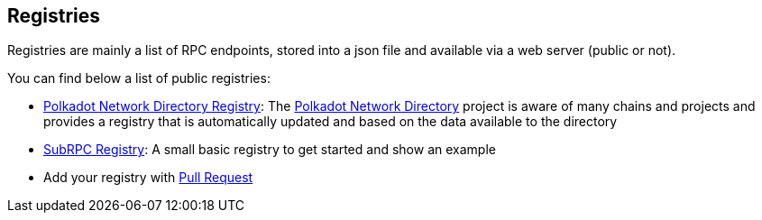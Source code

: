 
== Registries

Registries are mainly a list of RPC endpoints, stored into a json file and available via a web server (public or not).

You can find below a list of public registries:

- https://paritytech.github.io/polkadot_network_directory/registry.json[Polkadot Network Directory Registry]: The https://paritytech.github.io/polkadot_network_directory[Polkadot Network Directory] project is aware of many chains and projects and provides a registry that is automatically updated and based on the data available to the directory
- https://raw.githubusercontent.com/chevdor/subrpc/master/registry/subrpc.json[SubRPC Registry]: A small basic registry to get started and show an example
- Add your registry with https://github.com/chevdor/subrpc/pulls[Pull Request]

